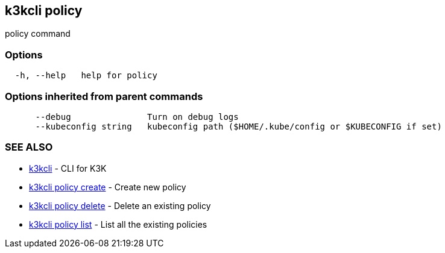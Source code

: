 == k3kcli policy

policy command

=== Options

----
  -h, --help   help for policy
----

=== Options inherited from parent commands

----
      --debug               Turn on debug logs
      --kubeconfig string   kubeconfig path ($HOME/.kube/config or $KUBECONFIG if set)
----

=== SEE ALSO

* xref:k3kcli.adoc[k3kcli]	 - CLI for K3K
* xref:k3kcli_policy_create.adoc[k3kcli policy create]	 - Create new policy
* xref:k3kcli_policy_delete.adoc[k3kcli policy delete]	 - Delete an existing policy
* xref:k3kcli_policy_list.adoc[k3kcli policy list]	 - List all the existing policies
